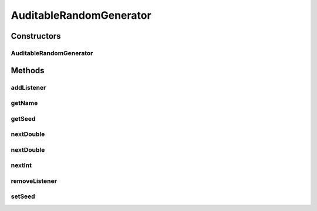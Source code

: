.. java:import:: org.uma.jmetal.util.pseudorandom PseudoRandomGenerator

.. java:import:: java.util HashSet

.. java:import:: java.util Objects

.. java:import:: java.util Optional

.. java:import:: java.util Set

.. java:import:: java.util.function Consumer

AuditableRandomGenerator
========================

.. java:package:: org.uma.jmetal.util.pseudorandom.impl
   :noindex:

.. java:type:: @SuppressWarnings public class AuditableRandomGenerator implements PseudoRandomGenerator

   An \ :java:ref:`AuditableRandomGenerator`\  is a \ :java:ref:`PseudoRandomGenerator`\  which can be audited to know when a random generation method is called.

   :author: Matthieu Vergne

Constructors
------------
AuditableRandomGenerator
^^^^^^^^^^^^^^^^^^^^^^^^

.. java:constructor:: public AuditableRandomGenerator(PseudoRandomGenerator generator)
   :outertype: AuditableRandomGenerator

Methods
-------
addListener
^^^^^^^^^^^

.. java:method:: public void addListener(Consumer<Audit> listener)
   :outertype: AuditableRandomGenerator

getName
^^^^^^^

.. java:method:: @Override public String getName()
   :outertype: AuditableRandomGenerator

getSeed
^^^^^^^

.. java:method:: @Override public long getSeed()
   :outertype: AuditableRandomGenerator

nextDouble
^^^^^^^^^^

.. java:method:: @Override public double nextDouble(double lowerBound, double upperBound)
   :outertype: AuditableRandomGenerator

nextDouble
^^^^^^^^^^

.. java:method:: @Override public double nextDouble()
   :outertype: AuditableRandomGenerator

nextInt
^^^^^^^

.. java:method:: @Override public int nextInt(int lowerBound, int upperBound)
   :outertype: AuditableRandomGenerator

removeListener
^^^^^^^^^^^^^^

.. java:method:: public void removeListener(Consumer<Audit> listener)
   :outertype: AuditableRandomGenerator

setSeed
^^^^^^^

.. java:method:: @Override public void setSeed(long seed)
   :outertype: AuditableRandomGenerator

